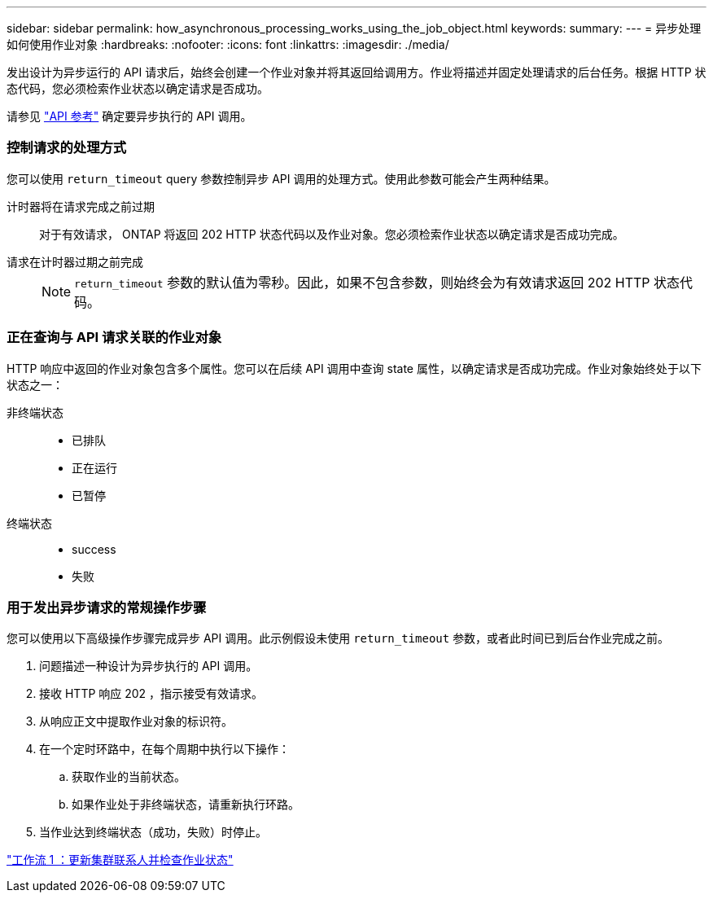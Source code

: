 ---
sidebar: sidebar 
permalink: how_asynchronous_processing_works_using_the_job_object.html 
keywords:  
summary:  
---
= 异步处理如何使用作业对象
:hardbreaks:
:nofooter: 
:icons: font
:linkattrs: 
:imagesdir: ./media/


[role="lead"]
发出设计为异步运行的 API 请求后，始终会创建一个作业对象并将其返回给调用方。作业将描述并固定处理请求的后台任务。根据 HTTP 状态代码，您必须检索作业状态以确定请求是否成功。

请参见 link:api_reference.html["API 参考"] 确定要异步执行的 API 调用。



=== 控制请求的处理方式

您可以使用 `return_timeout` query 参数控制异步 API 调用的处理方式。使用此参数可能会产生两种结果。

计时器将在请求完成之前过期:: 对于有效请求， ONTAP 将返回 202 HTTP 状态代码以及作业对象。您必须检索作业状态以确定请求是否成功完成。
请求在计时器过期之前完成::
+
--

NOTE: `return_timeout` 参数的默认值为零秒。因此，如果不包含参数，则始终会为有效请求返回 202 HTTP 状态代码。

--




=== 正在查询与 API 请求关联的作业对象

HTTP 响应中返回的作业对象包含多个属性。您可以在后续 API 调用中查询 state 属性，以确定请求是否成功完成。作业对象始终处于以下状态之一：

非终端状态::
+
--
* 已排队
* 正在运行
* 已暂停


--
终端状态::
+
--
* success
* 失败


--




=== 用于发出异步请求的常规操作步骤

您可以使用以下高级操作步骤完成异步 API 调用。此示例假设未使用 `return_timeout` 参数，或者此时间已到后台作业完成之前。

. 问题描述一种设计为异步执行的 API 调用。
. 接收 HTTP 响应 202 ，指示接受有效请求。
. 从响应正文中提取作业对象的标识符。
. 在一个定时环路中，在每个周期中执行以下操作：
+
.. 获取作业的当前状态。
.. 如果作业处于非终端状态，请重新执行环路。


. 当作业达到终端状态（成功，失败）时停止。


link:workflow_1__updating_the_cluster_contact_and_checking_job_state.html["工作流 1 ：更新集群联系人并检查作业状态"]
